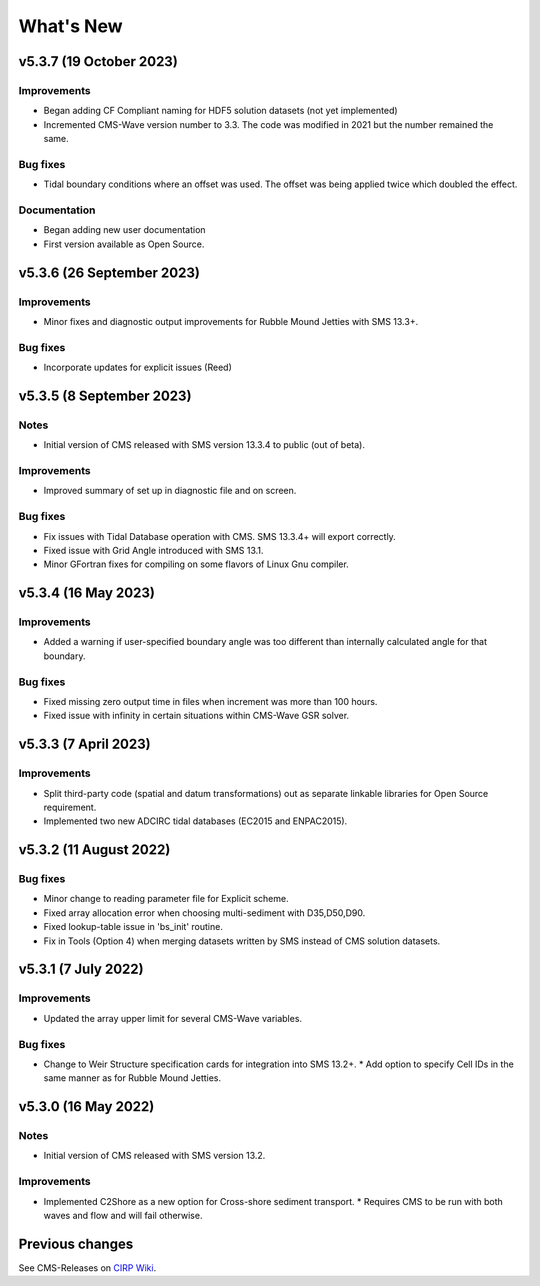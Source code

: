 What's New
==========

v5.3.7 (19 October 2023)
------------------------

Improvements
^^^^^^^^^^^^
* Began adding CF Compliant naming for HDF5 solution datasets (not yet implemented)
* Incremented CMS-Wave version number to 3.3. The code was modified in 2021 but the number remained the same.

Bug fixes
^^^^^^^^^
*  Tidal boundary conditions where an offset was used. The offset was being applied twice which doubled the effect.

Documentation
^^^^^^^^^^^^^
* Began adding new user documentation
* First version available as Open Source.


v5.3.6 (26 September 2023)
--------------------------

Improvements
^^^^^^^^^^^^
* Minor fixes and diagnostic output improvements for Rubble Mound Jetties with SMS 13.3+.

Bug fixes
^^^^^^^^^
*  Incorporate updates for explicit issues (Reed)


v5.3.5 (8 September 2023)
-------------------------

Notes
^^^^^
* Initial version of CMS released with SMS version 13.3.4 to public (out of beta).

Improvements
^^^^^^^^^^^^
* Improved summary of set up in diagnostic file and on screen.

Bug fixes
^^^^^^^^^
* Fix issues with Tidal Database operation with CMS. SMS 13.3.4+ will export correctly.
* Fixed issue with Grid Angle introduced with SMS 13.1.
* Minor GFortran fixes for compiling on some flavors of Linux Gnu compiler. 


v5.3.4 (16 May 2023)
--------------------

Improvements
^^^^^^^^^^^^
* Added a warning if user-specified boundary angle was too different than internally calculated angle for that boundary.

Bug fixes
^^^^^^^^^
* Fixed missing zero output time in files when increment was more than 100 hours.
* Fixed issue with infinity in certain situations within CMS-Wave GSR solver.


v5.3.3 (7 April 2023)
---------------------

Improvements
^^^^^^^^^^^^
* Split third-party code (spatial and datum transformations) out as separate linkable libraries for Open Source requirement.
* Implemented two new ADCIRC tidal databases (EC2015 and ENPAC2015).


v5.3.2 (11 August 2022)
-----------------------

Bug fixes
^^^^^^^^^
* Minor change to reading parameter file for Explicit scheme.
* Fixed array allocation error when choosing multi-sediment with D35,D50,D90.
* Fixed lookup-table issue in 'bs_init' routine.
* Fix in Tools (Option 4) when merging datasets written by SMS instead of CMS solution datasets.


v5.3.1 (7 July 2022)
--------------------

Improvements
^^^^^^^^^^^^
* Updated the array upper limit for several CMS-Wave variables.

Bug fixes
^^^^^^^^^
* Change to Weir Structure specification cards for integration into SMS 13.2+.
  * Add option to specify Cell IDs in the same manner as for Rubble Mound Jetties.


v5.3.0 (16 May 2022)
--------------------

Notes
^^^^^
* Initial version of CMS released with SMS version 13.2.

Improvements
^^^^^^^^^^^^
* Implemented C2Shore as a new option for Cross-shore sediment transport.
  * Requires CMS to be run with both waves and flow and will fail otherwise.


Previous changes 
----------------

See CMS-Releases on `CIRP Wiki <https://cirpwiki.info/wiki/CMS_Releases>`_.
